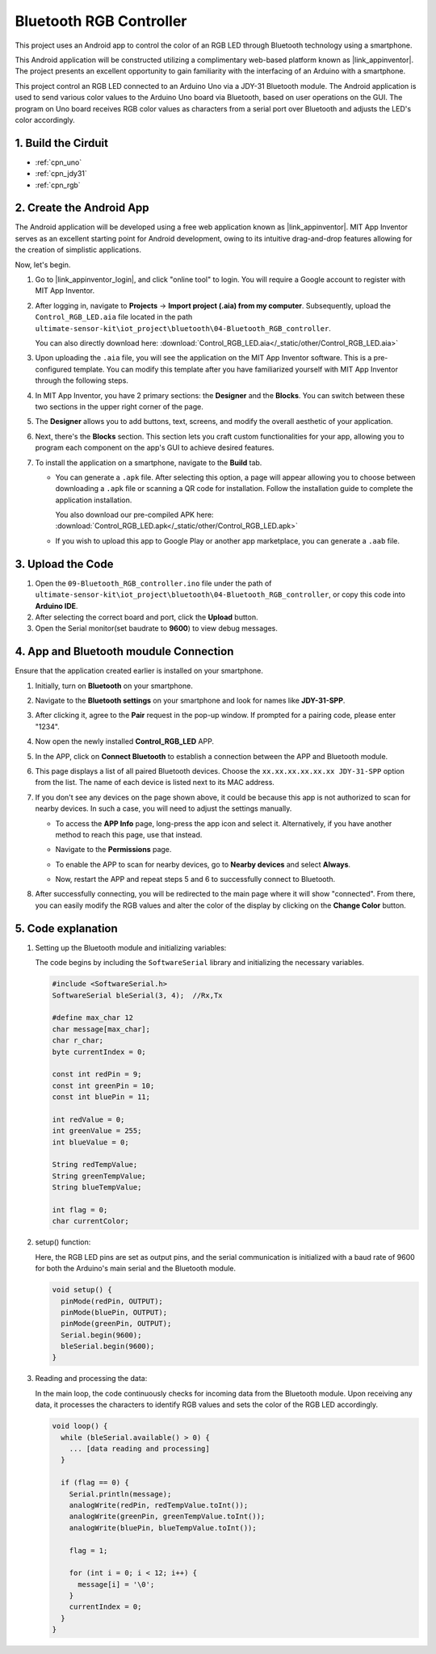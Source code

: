 
.. _iot_Bluetooth_RGB_controller:

Bluetooth RGB Controller
=============================

.. raw:: html

   <video loop autoplay muted style = "max-width:100%">
      <source src="../_static/video/iot/09-iot_Bluetooth_RGB_controller.mp4"  type="video/mp4">
      Your browser does not support the video tag.
   </video>

This project uses an Android app to control the color of an RGB LED through Bluetooth technology using a smartphone.

This Android application will be constructed utilizing a complimentary web-based platform known as |link_appinventor|. The project presents an excellent opportunity to gain familiarity with the interfacing of an Arduino with a smartphone.

This project control an RGB LED connected to an Arduino Uno via a JDY-31 Bluetooth module. The Android application is used to send various color values to the Arduino Uno board via Bluetooth, based on user operations on the GUI. The program on Uno board receives RGB color values as characters from a serial port over Bluetooth and adjusts the LED's color accordingly.


1. Build the Cirduit
-----------------------------

.. image:: img/09-Wiring_Bluetooth_rgb_controller.png
    :width: 90%

* :ref:`cpn_uno`
* :ref:`cpn_jdy31`
* :ref:`cpn_rgb`


2. Create the Android App
-----------------------------

The Android application will be developed using a free web application known as |link_appinventor|. 
MIT App Inventor serves as an excellent starting point for Android development, owing to its intuitive drag-and-drop 
features allowing for the creation of simplistic applications.

Now, let's begin.

#. Go to |link_appinventor_login|, and click "online tool" to login. You will require a Google account to register with MIT App Inventor.

   .. image:: img/new/09-ai_signup_shadow.png
       :width: 90%
       :align: center

#. After logging in, navigate to **Projects** -> **Import project (.aia) from my computer**. Subsequently, upload the ``Control_RGB_LED.aia`` file located in the path ``ultimate-sensor-kit\iot_project\bluetooth\04-Bluetooth_RGB_controller``.

   You can also directly download here: :download:`Control_RGB_LED.aia</_static/other/Control_RGB_LED.aia>`

   .. image:: img/new/09-ai_import_shadow.png
        :align: center

#. Upon uploading the ``.aia`` file, you will see the application on the MIT App Inventor software. This is a pre-configured template. You can modify this template after you have familiarized yourself with MIT App Inventor through the following steps.

   .. image:: img/new/09-ai_import_2_shadow.png

#. In MIT App Inventor, you have 2 primary sections: the **Designer** and the **Blocks**. You can switch between these two sections in the upper right corner of the page.

   .. image:: img/new/09-ai_intro_1_shadow.png

#. The **Designer** allows you to add buttons, text, screens, and modify the overall aesthetic of your application.

   .. image:: img/new/09-ai_intro_2_shadow.png
   
#. Next, there's the **Blocks** section. This section lets you craft custom functionalities for your app, allowing you to program each component on the app's GUI to achieve desired features.

   .. image:: img/new/09-ai_intro_3_shadow.png

#. To install the application on a smartphone, navigate to the **Build** tab.

   .. image:: img/new/09-ai_intro_4_shadow.png

   * You can generate a ``.apk`` file. After selecting this option, a page will appear allowing you to choose between downloading a ``.apk`` file or scanning a QR code for installation. Follow the installation guide to complete the application installation. 

     You also download our pre-compiled APK here: :download:`Control_RGB_LED.apk</_static/other/Control_RGB_LED.apk>`

   * If you wish to upload this app to Google Play or another app marketplace, you can generate a ``.aab`` file.


3. Upload the Code
-----------------------------

#. Open the ``09-Bluetooth_RGB_controller.ino`` file under the path of ``ultimate-sensor-kit\iot_project\bluetooth\04-Bluetooth_RGB_controller``, or copy this code into **Arduino IDE**.

   .. raw:: html
       
       <iframe src=https://create.arduino.cc/editor/sunfounder01/dc140b60-64ed-4ec0-8e50-53c5340c267e/preview?embed style="height:510px;width:100%;margin:10px 0" frameborder=0></iframe>

#. After selecting the correct board and port, click the **Upload** button.

#. Open the Serial monitor(set baudrate to **9600**) to view debug messages. 

4. App and Bluetooth moudule Connection
-----------------------------------------------

Ensure that the application created earlier is installed on your smartphone.

#. Initially, turn on **Bluetooth** on your smartphone.

   .. image:: img/new/09-app_1_shadow.png
      :width: 60%
      :align: center

#. Navigate to the **Bluetooth settings** on your smartphone and look for names like **JDY-31-SPP**.

   .. image:: img/new/09-app_2_shadow.png
      :width: 60%
      :align: center

#. After clicking it, agree to the **Pair** request in the pop-up window. If prompted for a pairing code, please enter "1234".

   .. image:: img/new/09-app_3_shadow.png
      :width: 60%
      :align: center

#. Now open the newly installed **Control_RGB_LED** APP.

   .. image:: img/new/09-app_4_shadow.png
      :width: 25%
      :align: center

#. In the APP, click on **Connect Bluetooth** to establish a connection between the APP and Bluetooth module.

   .. image:: img/new/09-app_5_shadow.png
      :width: 60%
      :align: center

#. This page displays a list of all paired Bluetooth devices. Choose the ``xx.xx.xx.xx.xx.xx JDY-31-SPP`` option from the list. The name of each device is listed next to its MAC address.

   .. image:: img/new/09-app_6_shadow.png
      :width: 60%
      :align: center

#. If you don't see any devices on the page shown above, it could be because this app is not authorized to scan for nearby devices. In such a case, you will need to adjust the settings manually.

   * To access the **APP Info** page, long-press the app icon and select it. Alternatively, if you have another method to reach this page, use that instead.

   .. image:: img/new/09-app_8_shadow.png
         :width: 60%
         :align: center

   * Navigate to the **Permissions** page.

   .. image:: img/new/09-app_9_shadow.png
         :width: 60%
         :align: center

   * To enable the APP to scan for nearby devices, go to **Nearby devices** and select **Always**.

   .. image:: img/new/09-app_10_shadow.png
         :width: 60%
         :align: center

   * Now, restart the APP and repeat steps 5 and 6 to successfully connect to Bluetooth.

#. After successfully connecting, you will be redirected to the main page where it will show "connected". From there, you can easily modify the RGB values and alter the color of the display by clicking on the **Change Color** button.

   .. image:: img/new/09-app_7_shadow.png
      :width: 60%
      :align: center


5. Code explanation
-----------------------------------------------

#. Setting up the Bluetooth module and initializing variables:

   The code begins by including the ``SoftwareSerial`` library and initializing the necessary variables. 
   
   .. code-block:: arduino

      #include <SoftwareSerial.h>
      SoftwareSerial bleSerial(3, 4);  //Rx,Tx

      #define max_char 12
      char message[max_char];  
      char r_char;             
      byte currentIndex = 0;

      const int redPin = 9;
      const int greenPin = 10;
      const int bluePin = 11;

      int redValue = 0;
      int greenValue = 255;
      int blueValue = 0;

      String redTempValue;
      String greenTempValue;
      String blueTempValue;

      int flag = 0;      
      char currentColor;  

#. setup() function:

   Here, the RGB LED pins are set as output pins, and the serial communication is initialized with a baud rate of 9600 for both the Arduino's main serial and the Bluetooth module.
   
   .. code-block:: arduino

      void setup() {
        pinMode(redPin, OUTPUT);
        pinMode(bluePin, OUTPUT);
        pinMode(greenPin, OUTPUT);
        Serial.begin(9600);
        bleSerial.begin(9600);
      }

#. Reading and processing the data:

   In the main loop, the code continuously checks for incoming data from the Bluetooth module. Upon receiving any data, it processes the characters to identify RGB values and sets the color of the RGB LED accordingly.
   
   .. code-block:: arduino

      void loop() {
        while (bleSerial.available() > 0) {
          ... [data reading and processing]
        }

        if (flag == 0) {
          Serial.println(message); 
          analogWrite(redPin, redTempValue.toInt());
          analogWrite(greenPin, greenTempValue.toInt());
          analogWrite(bluePin, blueTempValue.toInt());

          flag = 1;  

          for (int i = 0; i < 12; i++) {
            message[i] = '\0';
          }
          currentIndex = 0;
        }
      }